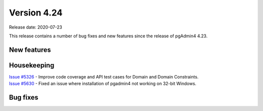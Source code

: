 ************
Version 4.24
************

Release date: 2020-07-23

This release contains a number of bug fixes and new features since the release of pgAdmin4 4.23.

New features
************


Housekeeping
************

| `Issue #5326 <https://redmine.postgresql.org/issues/5326>`_ -  Improve code coverage and API test cases for Domain and Domain Constraints.
| `Issue #5630 <https://redmine.postgresql.org/issues/5630>`_ -  Fixed an issue where installation of pgadmin4 not working on 32-bit Windows.

Bug fixes
*********
